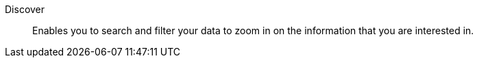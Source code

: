 
[[glossary-discover]] Discover::
Enables you to search and filter your data to zoom in on the information
that you are interested in.
//Source: Kibana
